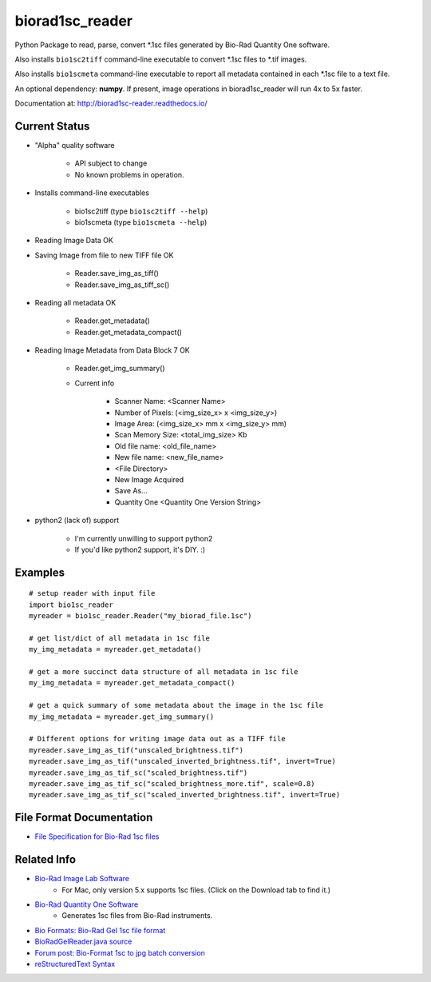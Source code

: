 ================
biorad1sc_reader
================

Python Package to read, parse, convert \*.1sc files generated by Bio-Rad
Quantity One software.

Also installs ``bio1sc2tiff`` command-line executable to convert \*.1sc files
to \*.tif images.

Also installs ``bio1scmeta`` command-line executable to report all metadata
contained in each \*.1sc file to a text file.

An optional dependency: **numpy**.  If present, image operations in
biorad1sc_reader will run 4x to 5x faster.

Documentation at: http://biorad1sc-reader.readthedocs.io/

**************
Current Status
**************

* "Alpha" quality software

    * API subject to change
    * No known problems in operation.

* Installs command-line executables

    * bio1sc2tiff (type ``bio1sc2tiff --help``)
    * bio1scmeta (type ``bio1scmeta --help``)

* Reading Image Data OK
* Saving Image from file to new TIFF file OK

    * Reader.save_img_as_tiff()
    * Reader.save_img_as_tiff_sc()

* Reading all metadata OK

    * Reader.get_metadata()
    * Reader.get_metadata_compact()

* Reading Image Metadata from Data Block 7 OK

    * Reader.get_img_summary()
    * Current info

        * Scanner Name: <Scanner Name>
        * Number of Pixels: (<img_size_x> x <img_size_y>)
        * Image Area: (<img_size_x> mm x <img_size_y> mm)
        * Scan Memory Size: <total_img_size> Kb
        * Old file name: <old_file_name>
        * New file name: <new_file_name>
        * <File Directory>
        * New Image Acquired
        * Save As...
        * Quantity One <Quantity One Version String>

* python2 (lack of) support

    * I'm currently unwilling to support python2
    * If you'd like python2 support, it's DIY. :)

********
Examples
********

::

    # setup reader with input file
    import bio1sc_reader
    myreader = bio1sc_reader.Reader("my_biorad_file.1sc")
    
    # get list/dict of all metadata in 1sc file
    my_img_metadata = myreader.get_metadata()

    # get a more succinct data structure of all metadata in 1sc file
    my_img_metadata = myreader.get_metadata_compact()

    # get a quick summary of some metadata about the image in the 1sc file
    my_img_metadata = myreader.get_img_summary()

    # Different options for writing image data out as a TIFF file
    myreader.save_img_as_tif("unscaled_brightness.tif")
    myreader.save_img_as_tif("unscaled_inverted_brightness.tif", invert=True)
    myreader.save_img_as_tif_sc("scaled_brightness.tif")
    myreader.save_img_as_tif_sc("scaled_brightness_more.tif", scale=0.8)
    myreader.save_img_as_tif_sc("scaled_inverted_brightness.tif", invert=True)

**************************
File Format Documentation
**************************

* `File Specification for Bio-Rad 1sc files <https://github.com/itsayellow/biorad1sc_doc/blob/master/file_1sc_spec.md>`_

************
Related Info
************
* `Bio-Rad Image Lab Software <http://www.bio-rad.com/en-cn/product/image-lab-software>`_
    * For Mac, only version 5.x supports 1sc files. (Click on the Download tab to find it.)
* `Bio-Rad Quantity One Software <http://www.bio-rad.com/en-cn/product/quantity-one-1-d-analysis-software>`_
    * Generates 1sc files from Bio-Rad instruments.
* `Bio Formats: Bio-Rad Gel 1sc file format <https://docs.openmicroscopy.org/bio-formats/5.6.0/formats/bio-rad-gel.html>`_
* `BioRadGelReader.java source <https://github.com/openmicroscopy/bioformats/blob/develop/components/formats-gpl/src/loci/formats/in/BioRadGelReader.java>`_
* `Forum post: Bio-Format 1sc to jpg batch conversion <https://www.openmicroscopy.org/community/viewtopic.php?f=13&t=2400>`_
* `reStructuredText Syntax <http://docutils.sourceforge.net/rst.html>`_
